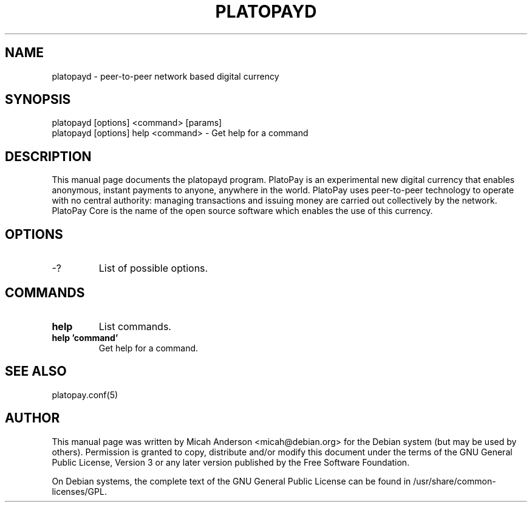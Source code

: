 .TH PLATOPAYD "1" "June 2016" "platopayd 0.12"
.SH NAME
platopayd \- peer-to-peer network based digital currency
.SH SYNOPSIS
platopayd [options] <command> [params]
.TP
platopayd [options] help <command> \- Get help for a command
.SH DESCRIPTION
This  manual page documents the platopayd program. PlatoPay is an experimental new digital currency that enables anonymous, instant payments to anyone, anywhere in the world. PlatoPay uses peer-to-peer technology to operate with no central authority: managing transactions and issuing money are carried out collectively by the network. PlatoPay Core is the name of the open source software which enables the use of this currency.

.SH OPTIONS
.TP
\-?
List of possible options.
.SH COMMANDS
.TP
\fBhelp\fR
List commands.

.TP
\fBhelp 'command'\fR
Get help for a command.

.SH "SEE ALSO"
platopay.conf(5)
.SH AUTHOR
This manual page was written by Micah Anderson <micah@debian.org> for the Debian system (but may be used by others). Permission is granted to copy, distribute and/or modify this document under the terms of the GNU General Public License, Version 3 or any later version published by the Free Software Foundation.

On Debian systems, the complete text of the GNU General Public License can be found in /usr/share/common-licenses/GPL.

